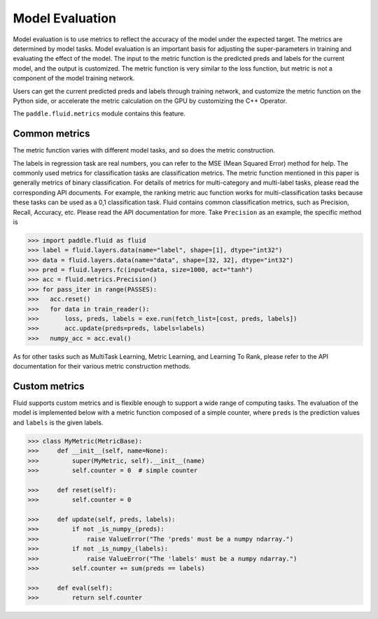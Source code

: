################
Model Evaluation
################

Model evaluation is to use metrics to reflect the accuracy of the model under the expected target. The metrics are determined by model tasks. Model evaluation is an important basis for adjusting the super-parameters in training and evaluating the effect of the model. The input to the metric function is the predicted preds and labels for the current model, and the output is customized. The metric function is very similar to the loss function, but metric is not a component of the model training network.

Users can get the current predicted preds and labels through training network, and customize the metric function on the Python side, or accelerate the metric calculation on the GPU by customizing the C++ Operator.

The ``paddle.fluid.metrics`` module contains this feature.


Common metrics
##################

The metric function varies with different model tasks, and so does the metric construction.

The labels in regression task are real numbers, you can refer to the MSE (Mean Squared Error) method for help.
The commonly used metrics for classification tasks are classification metrics. The metric function mentioned in this paper is generally metrics of binary classification. For details of metrics for multi-category and multi-label tasks, please read the corresponding API documents. For example, the ranking metric auc function works for multi-classification tasks because these tasks can be used as a 0,1 classification task.
Fluid contains common classification metrics, such as Precision, Recall, Accuracy, etc. Please read the API documentation for more. Take ``Precision`` as an example, the specific method is

.. code-block:: python

	>>> import paddle.fluid as fluid
   	>>> label = fluid.layers.data(name="label", shape=[1], dtype="int32")
	>>> data = fluid.layers.data(name="data", shape=[32, 32], dtype="int32")
	>>> pred = fluid.layers.fc(input=data, size=1000, act="tanh")
	>>> acc = fluid.metrics.Precision()
	>>> for pass_iter in range(PASSES):
	>>>   acc.reset()
	>>>   for data in train_reader():
	>>>       loss, preds, labels = exe.run(fetch_list=[cost, preds, labels])
	>>>       acc.update(preds=preds, labels=labels)
	>>>   numpy_acc = acc.eval()
		

As for other tasks such as MultiTask Learning, Metric Learning, and Learning To Rank, please refer to the API documentation for their various metric construction methods.

Custom metrics
################
Fluid supports custom metrics and is flexible enough to support a wide range of computing tasks. The evaluation of the model is implemented below with a metric function composed of a simple counter, where ``preds`` is the prediction values and ``labels`` is the given labels.

.. code-block:: python

	>>> class MyMetric(MetricBase):
	>>>     def __init__(self, name=None):
	>>>         super(MyMetric, self).__init__(name)
	>>>         self.counter = 0  # simple counter

	>>>     def reset(self):
	>>>         self.counter = 0

	>>>     def update(self, preds, labels):
	>>>         if not _is_numpy_(preds):
	>>>             raise ValueError("The 'preds' must be a numpy ndarray.")
	>>>         if not _is_numpy_(labels):
	>>>             raise ValueError("The 'labels' must be a numpy ndarray.")
	>>>         self.counter += sum(preds == labels)

	>>>     def eval(self):
	>>>         return self.counter
